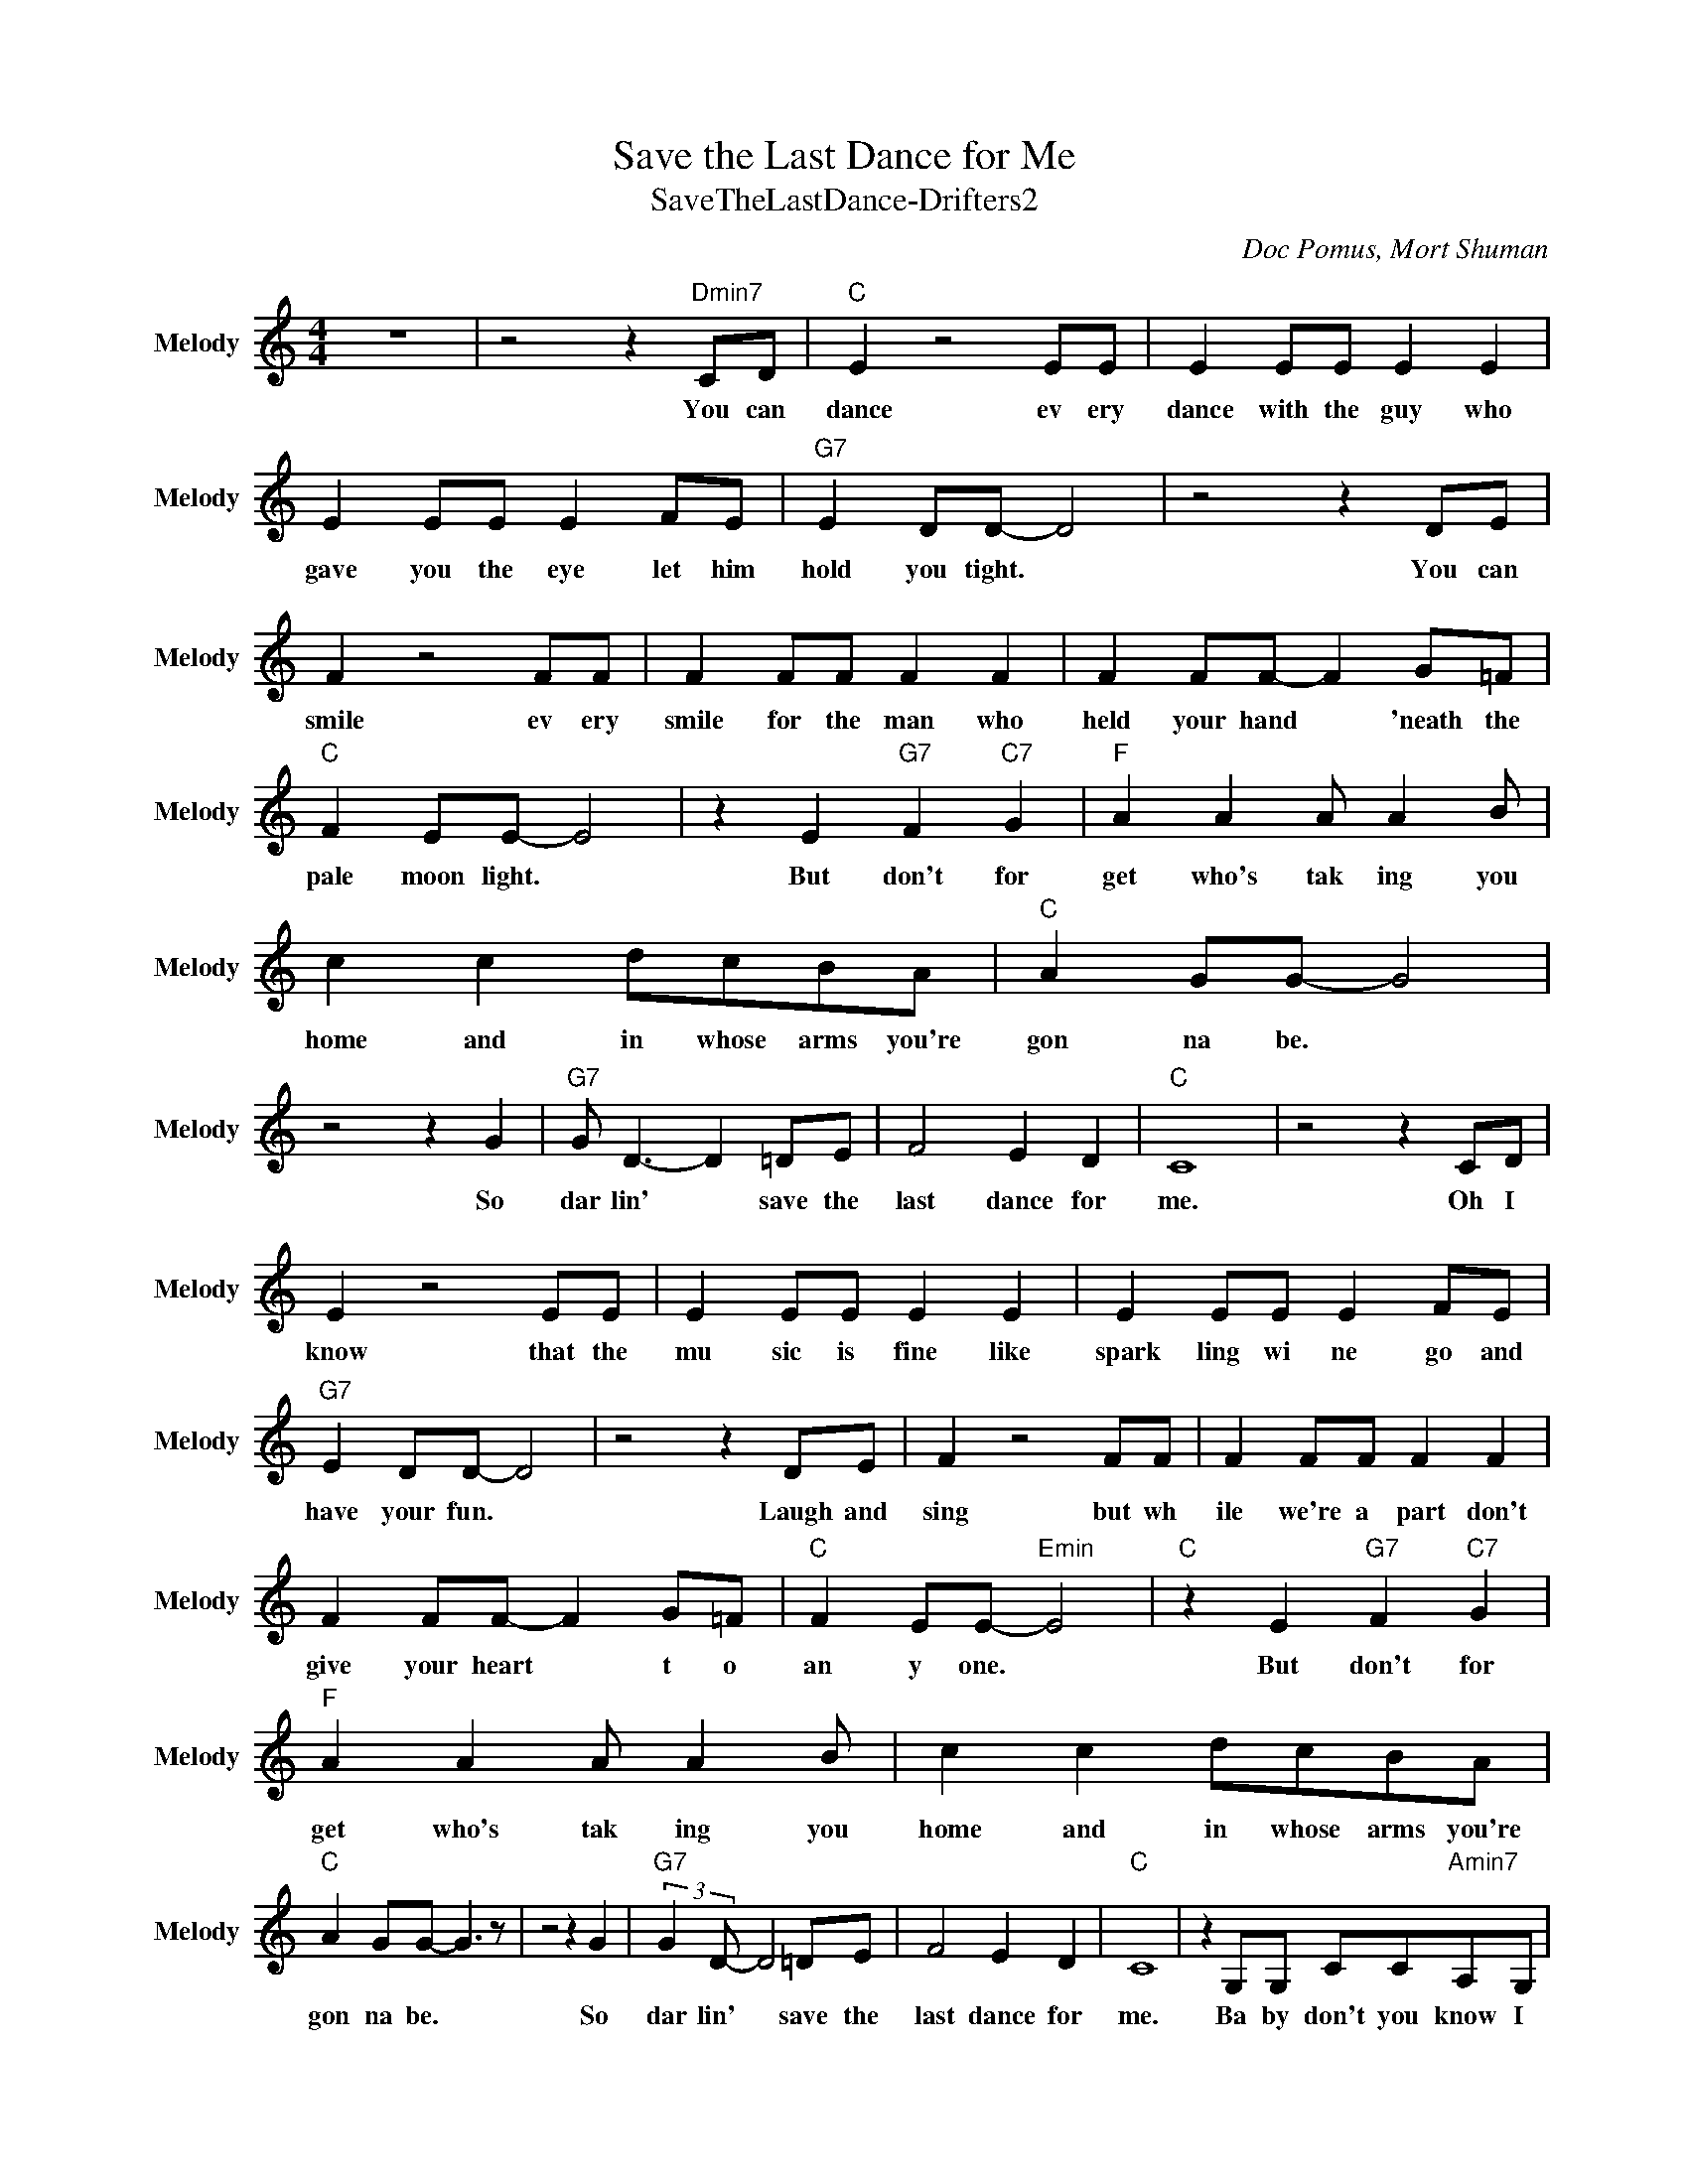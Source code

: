 X:1
T:Save the Last Dance for Me
T:SaveTheLastDance-Drifters2
C:Doc Pomus, Mort Shuman
Z:All Rights Reserved
L:1/8
M:4/4
K:C
V:1 treble nm="Melody" snm="Melody"
%%MIDI channel 13
%%MIDI program 5
V:1
 z8 | z4 z2"Dmin7" CD |"C " E2 z4 EE | E2 EE E2 E2 | E2 EE E2 FE |"G7" E2 DD- D4 | z4 z2 DE | %7
w: |You can|dance ev ery|dance with the guy who|gave you the eye let him|hold you tight. *|You can|
 F2 z4 FF | F2 FF F2 F2 | F2 FF- F2 G=F |"C " F2 EE- E4 | z2 E2"G7" F2"C7" G2 |"F " A2 A2 A A2 B | %13
w: smile ev ery|smile for the man who|held your hand * 'neath the|pale moon light. *|But don't for|get who's tak ing you|
 c2 c2 dcBA |"C " A2 GG- G4 | z4 z2 G2 |"G7" G D3- D2 =DE | F4 E2 D2 |"C " C8 | z4 z2 CD | %20
w: home and in whose arms you're|gon na be. *|So|dar lin' * save the|last dance for|me.|Oh I|
 E2 z4 EE | E2 EE E2 E2 | E2 EE E2 FE |"G7" E2 DD- D4 | z4 z2 DE | F2 z4 FF | F2 FF F2 F2 | %27
w: know that the|mu sic is fine like|spark ling wi ne go and|have your fun. *|Laugh and|sing but wh|ile we're a part don't|
 F2 FF- F2 G=F |"C " F2 EE-"Emin" E4 |"C " z2 E2"G7" F2"C7" G2 |"F " A2 A2 A A2 B | c2 c2 dcBA | %32
w: give your heart * t o|an y one. *|But don't for|get who's tak ing you|home and in whose arms you're|
"C " A2 GG- G3 z | z4 z2 G2 |"G7" (3:2:2G2 D- D4 =DE | F4 E2 D2 |"C " C8 | z2 G,G, CC"Amin7"A,G, | %38
w: gon na be. *|So|dar lin' * save the|last dance for|me.|Ba by don't you know I|
"G7" B,2 DD- D4- | D2 B,B, =DD"Emin"B,B,/C/ |"C " z8 | z2 G,G, CC"Amin7"A,G, |"G7" D/4D7/4DD- D4 | %43
w: love you so? *|* Can't you feel it when we touch?||I will ne ver ne ver|let you g o. *|
 z2 z G GFED |"C " C2 z2 z4 | z4 z2 CD | E2 z4 EE | E2 EE- E2 =EE | E2 EE- E z"Amin7" F=E | %49
w: I love you oh so|much.|You can|dance go and|car ry on * 'til the|night is gone * and it's|
"G7" E2 DD- D4 | z4 z2"Emin7" DE |"G7" F2 z4"Dmin" FF |"G7" F2 FF- F2 =FF | F2 FF- F2 G=F | %54
w: time to go. *|If he|asks if you're|all a lone * can he|take you home * you must|
"C " F2 EE- E4 | z2 E2"G7" F2"C7" G2 |"F " A2 A2 A A2 B | c2 c2 dc"Dmin7"BA |"C " A2 GG- G4 | %59
w: tell him no. *|'Cause don't for|get who's tak ing you|home and in whose arms you're|gon na be. *|
 z4 z2 G2 |"G7" (3:2:2G2 D- D4 =DE | F4"Emin7" E2 D2 |"C " C8- | C6 z2 | z8 |"F ""C " z8 |] %66
w: So|dar lin' * save the|last dance for|me.||||

